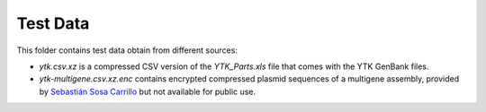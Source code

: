 Test Data
=========

This folder contains test data obtain from different sources:

* `ytk.csv.xz` is a compressed CSV version of the `YTK_Parts.xls` file that
  comes with the YTK GenBank files.
* `ytk-multigene.csv.xz.enc` contains encrypted compressed plasmid sequences
  of a multigene assembly, provided by `Sebastián Sosa Carrillo <https://research.pasteur.fr/en/member/sebastian-sosa-carrillo/>`_
  but not available for public use.
